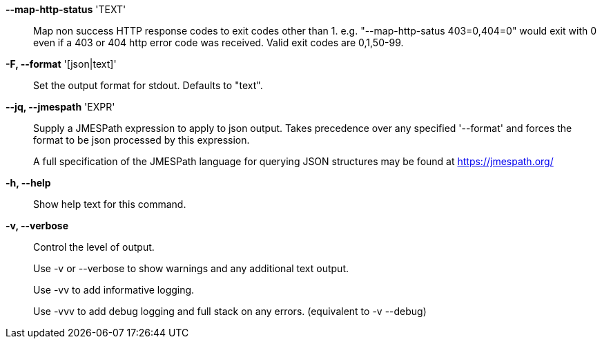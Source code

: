 *--map-http-status* 'TEXT'::

Map non success HTTP response codes to exit codes other than 1.
e.g. "--map-http-satus 403=0,404=0" would exit with 0 even if a 403
or 404 http error code was received. Valid exit codes are 0,1,50-99.

*-F, --format* '[json|text]'::

Set the output format for stdout. Defaults to "text".

*--jq, --jmespath* 'EXPR'::

Supply a JMESPath expression to apply to json output.
Takes precedence over any specified '--format' and forces the format to be json
processed by this expression.
+
A full specification of the JMESPath language for querying JSON structures may
be found at https://jmespath.org/

*-h, --help*::

Show help text for this command.

*-v, --verbose*::

Control the level of output. 
+
Use -v or --verbose to show warnings and any additional text output.
+ 
Use -vv to add informative logging.
+
Use -vvv to add debug logging and full stack on any errors. (equivalent to
-v --debug)

